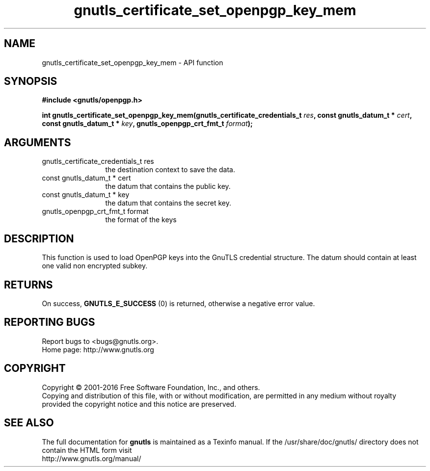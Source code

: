 .\" DO NOT MODIFY THIS FILE!  It was generated by gdoc.
.TH "gnutls_certificate_set_openpgp_key_mem" 3 "3.4.10" "gnutls" "gnutls"
.SH NAME
gnutls_certificate_set_openpgp_key_mem \- API function
.SH SYNOPSIS
.B #include <gnutls/openpgp.h>
.sp
.BI "int gnutls_certificate_set_openpgp_key_mem(gnutls_certificate_credentials_t            " res ", const gnutls_datum_t * " cert ", const gnutls_datum_t * " key ", gnutls_openpgp_crt_fmt_t " format ");"
.SH ARGUMENTS
.IP "gnutls_certificate_credentials_t            res" 12
the destination context to save the data.
.IP "const gnutls_datum_t * cert" 12
the datum that contains the public key.
.IP "const gnutls_datum_t * key" 12
the datum that contains the secret key.
.IP "gnutls_openpgp_crt_fmt_t format" 12
the format of the keys
.SH "DESCRIPTION"
This function is used to load OpenPGP keys into the GnuTLS credential 
structure. The datum should contain at least one valid non encrypted subkey.
.SH "RETURNS"
On success, \fBGNUTLS_E_SUCCESS\fP (0) is returned, otherwise a
negative error value.
.SH "REPORTING BUGS"
Report bugs to <bugs@gnutls.org>.
.br
Home page: http://www.gnutls.org

.SH COPYRIGHT
Copyright \(co 2001-2016 Free Software Foundation, Inc., and others.
.br
Copying and distribution of this file, with or without modification,
are permitted in any medium without royalty provided the copyright
notice and this notice are preserved.
.SH "SEE ALSO"
The full documentation for
.B gnutls
is maintained as a Texinfo manual.
If the /usr/share/doc/gnutls/
directory does not contain the HTML form visit
.B
.IP http://www.gnutls.org/manual/
.PP
